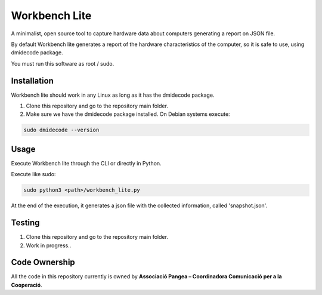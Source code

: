 Workbench Lite
#########################
A minimalist, open source tool to capture hardware data about computers generating a report on JSON file.

By default Workbench lite generates a report of the hardware
characteristics of the computer, so it is safe to use, using dmidecode package.

You must run this software as root / sudo.

Installation
************
Workbench lite should work in any Linux as long as it has the dmidecode package.

1. Clone this repository and go to the repository main folder.

2. Make sure we have the dmidecode package installed. On Debian systems execute:

.. code-block::

    sudo dmidecode --version

Usage
*****
Execute Workbench lite through the CLI or directly in Python.

Execute like sudo:

.. code-block::

    sudo python3 <path>/workbench_lite.py

At the end of the execution, it generates a json file with the collected information,
called 'snapshot.json'.

Testing
*******
1. Clone this repository and go to the repository main folder.
2. Work in progress..

Code Ownership
*****************

All the code in this repository currently is owned by  **Associació Pangea – Coordinadora Comunicació per a la Cooperació**.

